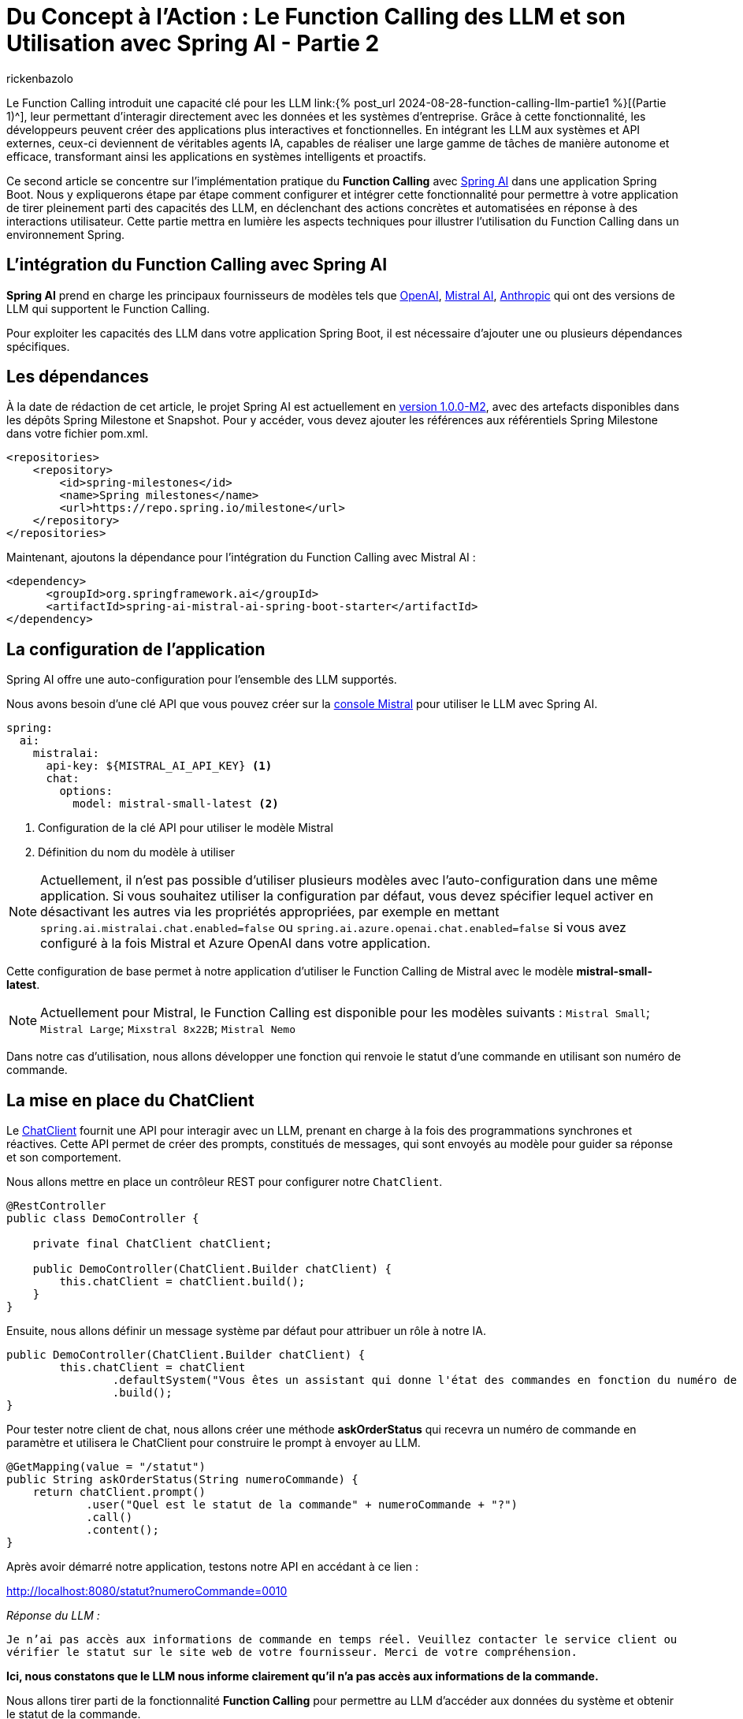 = Du Concept à l'Action : Le Function Calling des LLM et son Utilisation avec Spring AI - Partie 2
:page-navtitle:Du Concept à l'Action : Le Function Calling des LLM et son Utilisation avec Spring AI - Partie 2
:page-excerpt: Ce second article se concentre  sur l'implémentation pratique du Function Calling avec Spring AI dans une application Java
:layout: post
:author: rickenbazolo
:page-tags: [Java, Spring Boot, Spring AI, IA, LLM, Function Calling, Agent AI, Tools]
:docinfo: shared-footer
:page-vignette: function_calling_llm_partie2.png
:page-vignette-licence: 'Image générée par l'IA'
:page-liquid:
:showtitle:
:page-categories: software llm news

Le Function Calling introduit une capacité clé pour les LLM link:{% post_url 2024-08-28-function-calling-llm-partie1 %}[(Partie 1)^], leur permettant d'interagir directement avec les données et les systèmes d'entreprise. 
Grâce à cette fonctionnalité, les développeurs peuvent créer des applications plus interactives et fonctionnelles. 
En intégrant les LLM aux systèmes et API externes, ceux-ci deviennent de véritables agents IA, capables de réaliser une large gamme de tâches de manière autonome et efficace, transformant ainsi les applications en systèmes intelligents et proactifs.

Ce second article se concentre sur l'implémentation pratique du *Function Calling* avec https://spring.io/projects/spring-ai[Spring AI^] dans une application Spring Boot. 
Nous y expliquerons étape par étape comment configurer et intégrer cette fonctionnalité pour permettre à votre application de tirer pleinement parti des capacités des LLM, en déclenchant des actions concrètes et automatisées en réponse à des interactions utilisateur. 
Cette partie mettra en lumière les aspects techniques pour illustrer l'utilisation du Function Calling dans un environnement Spring.

== L’intégration du Function Calling avec Spring AI

*Spring AI* prend en charge les principaux fournisseurs de modèles tels que https://platform.openai.com/docs/overview[OpenAI^], https://docs.mistral.ai[Mistral AI^], https://www.anthropic.com[Anthropic^] qui ont des versions de LLM qui supportent le Function Calling.

Pour exploiter les capacités des LLM dans votre application Spring Boot, il est nécessaire d'ajouter une ou plusieurs dépendances spécifiques.

== Les dépendances

À la date de rédaction de cet article, le projet Spring AI est actuellement en https://docs.spring.io/spring-ai/reference/1.0/index.html[version 1.0.0-M2^], avec des artefacts disponibles dans les dépôts Spring Milestone et Snapshot.
Pour y accéder, vous devez ajouter les références aux référentiels Spring Milestone dans votre fichier pom.xml.

[source,xml]
----
<repositories>
    <repository>
        <id>spring-milestones</id>
        <name>Spring milestones</name>
        <url>https://repo.spring.io/milestone</url>
    </repository>
</repositories>
----

Maintenant, ajoutons la dépendance pour l’intégration du Function Calling avec Mistral AI :

[source,xml]
----
<dependency>
      <groupId>org.springframework.ai</groupId>
      <artifactId>spring-ai-mistral-ai-spring-boot-starter</artifactId>
</dependency>
----

== La configuration de l’application

Spring AI offre une auto-configuration pour l’ensemble des LLM supportés.

Nous avons besoin d’une clé API que vous pouvez créer sur la https://console.mistral.ai/api-keys[console Mistral^] pour utiliser le LLM avec Spring AI.

[source,yml]
----
spring:
  ai:
    mistralai:
      api-key: ${MISTRAL_AI_API_KEY} <1>
      chat:
        options:
          model: mistral-small-latest <2>
----

<1> Configuration de la clé API pour utiliser le modèle Mistral 
<2> Définition du nom du modèle à utiliser

NOTE: Actuellement, il n'est pas possible d'utiliser plusieurs modèles avec l'auto-configuration dans une même application. Si vous souhaitez utiliser la configuration par défaut, vous devez spécifier lequel activer en désactivant les autres via les propriétés appropriées, par exemple en mettant `spring.ai.mistralai.chat.enabled=false` ou `spring.ai.azure.openai.chat.enabled=false` si vous avez configuré à la fois Mistral et Azure OpenAI dans votre application.

Cette configuration de base permet à notre application d'utiliser le Function Calling de Mistral avec le modèle *mistral-small-latest*.

NOTE: Actuellement pour Mistral, le Function Calling est disponible pour les modèles suivants : `Mistral Small`; `Mistral Large`; `Mixstral 8x22B`; `Mistral Nemo`

Dans notre cas d'utilisation, nous allons développer une fonction qui renvoie le statut d'une commande en utilisant son numéro de commande.

== La mise en place du ChatClient

Le https://docs.spring.io/spring-ai/reference/1.0/api/chatclient.html[ChatClient^] fournit une API pour interagir avec un LLM, prenant en charge à la fois des programmations synchrones et réactives. 
Cette API permet de créer des prompts, constitués de messages, qui sont envoyés au modèle pour guider sa réponse et son comportement.

Nous allons mettre en place un contrôleur REST pour configurer notre `ChatClient`.

[source,java]
----
@RestController
public class DemoController {

    private final ChatClient chatClient;

    public DemoController(ChatClient.Builder chatClient) {
        this.chatClient = chatClient.build();
    }
}
----

Ensuite, nous allons définir un message système par défaut pour attribuer un rôle à notre IA.

[source,java]
----
public DemoController(ChatClient.Builder chatClient) {
        this.chatClient = chatClient
                .defaultSystem("Vous êtes un assistant qui donne l'état des commandes en fonction du numéro de commande.")
                .build();
}
----

Pour tester notre client de chat, nous allons créer une méthode *askOrderStatus* qui recevra un numéro de commande en paramètre et utilisera le ChatClient pour construire le prompt à envoyer au LLM.

[source,java]
----
@GetMapping(value = "/statut")
public String askOrderStatus(String numeroCommande) {
    return chatClient.prompt()
            .user("Quel est le statut de la commande" + numeroCommande + "?")
            .call()
            .content();
}
----

Après avoir démarré notre application, testons notre API en accédant à ce lien :

http://localhost:8080/statut?numeroCommande=0010

_Réponse du LLM :_ 

`Je n'ai pas accès aux informations de commande en temps réel. 
Veuillez contacter le service client ou vérifier le statut sur le site web de votre fournisseur. 
Merci de votre compréhension.`

*Ici, nous constatons que le LLM nous informe clairement qu'il n'a pas accès aux informations de la commande.*

Nous allons tirer parti de la fonctionnalité *Function Calling* pour permettre au LLM d'accéder aux données du système et obtenir le statut de la commande.

NOTE: Les aspects sécurité et confidentialité de données ne sont pas pris en charge, pour garder l’exemple simple.

== Créer une fonction avec Spring AI

La création de fonctions ou services spécifiques, désignés ici comme des outils (*Tools*), sont des fonctions que le LLM peut utiliser pour accomplir des tâches spécifiques.

Dans notre exemple, nous allons configurer une fonction spécifique pour effectuer une action précise : *récupérer le statut de la commande dans un `DATASET`.*

[source,java]
----
@Configuration
public class FunctionConfiguration {

    public record Statut(String statut) {}

    public record Commande(String numero) {}

    private final Map<Commande, Statut> DATASET = Map.of(
        new Commande("0010"), new Statut("en cours"),
        new Commande("0011"), new Statut("terminée"),
        new Commande("0012"), new Statut("en cours"),
        new Commande("0013"), new Statut("terminée")
    );

    @Bean <1>
    @Description("Obtenir le statut de la commande") <2>
    public Function<Commande, Statut> obtenirStatutCommande() { <3>
        return (o) -> DATASET.getOrDefault(o, new Statut("non trouvé"));
    }
}
----

<1> Annotée avec *@Bean*, cette méthode définit un bean Spring.
<2> Cette fonction est décrite par l'annotation *@Description*. 
Importante pour le LLM, la description explique l'objectif de la fonction et aide le modèle à choisir la bonne fonction pour obtenir une réponse précise.
<3> La méthode *obtenirStatutCommande* renvoi une `java.util.Function` qui prend en entrée un objet *Commande* et renvoie un objet *Statut*.

Spring AI simplifie l'invocation de fonctions en vous permettant d'enregistrer une https://docs.oracle.com/javase/8/docs/api/?java/util/function/Function.html[Java Function^] en tant que `@Bean` et de définir sa description avec `@Description`. Il gère l'invocation pour vous, vous n'avez qu'à fournir la définition de la fonction et le nom du bean dans vos options de prompt.

NOTE: Les modèles (LLM) sont formés pour détecter quand appeler une fonction et répondre avec un `JSON` conforme à la signature de la fonction définie.

== Envoyer la fonction au LLM

Pour envoyer une ou plusieurs fonctions dans le prompt, Spring AI simplifie le processus en permettant de définir un @Bean qui retourne une `java.util.Function`, comme nous l'avons fait pour notre fonction `obtenirStatutCommande`. Il suffit ensuite de fournir le nom du bean défini dans le contexte de l'application en option via *defaultFunctions* ou *functions* lors de l'appel au ChatClient.

Au niveau ChatClient.Builder, vous pouvez spécifier le prompt par défaut. https://docs.spring.io/spring-ai/reference/1.0/api/chatclient.html#_other_defaults[consulter les valeurs par défaut^] du prompt.

[source,java]
----
public DemoController(ChatClient.Builder chatClient) {
        this.chatClient = chatClient
                .defaultSystem("Vous êtes un assistant qui donne l'état des commandes en fonction du numéro de commande.")
                .defaultFunctions("obtenirStatutCommande")
                .build();
}
----

Récupération de la réponse 

[source,java]
----
@GetMapping(value = "/statut")
public String askOrderStatus(String numeroCommande) {
    return chatClient.prompt()
            .user("Quel est le statut de la commande " + numeroCommande+ "?")
            .call()
            .content();
}
----

Pour une configuration spécifique, nous pouvons utiliser ce modèle sans passer par une configuration par défaut.

[source,java]
----
@GetMapping(value = "/statut")
public String askOrderStatus(String numeroCommande) {
    return chatClient.prompt()
            .system("Vous êtes un assistant qui donne l'état des commandes en fonction du numéro de commande.") <1>
            .user("Quel est le statut de la commande " + numeroCommande+ "?") <2>
            .functions("obtenirStatutCommande") <3>
            .call() <4>
            .content(); <5>
}
----

<1> Le message de type `SYSTEM` est transmis en entrée et fournit des instructions de haut niveau pour guider la conversation avec le LLM. Par exemple, il peut être utilisé pour attribuer un rôle au LLM, lui demander de se comporter comme un certain personnage, ou de fournir des réponses dans un format spécifique.
<2> Le message de type `USER`, qui est transmis en tant qu'entrée, provient de l'utilisateur final ou du développeur. 
Il représente des questions ou toute autre forme d'entrée à laquelle le LLM doit répondre.
<3> Enregistre le nom de la fonction à envoyer au LLM
<4> Appel au LLM
<5> Récupération de la réponse au format texte

NOTE: La méthode `functions` ou `defaultFunctions` accepte une liste de noms de fonctions.

Après avoir redémarré notre application, testons notre API en accédant à ce lien :

http://localhost:8080/statut?numeroCommande=0010

_Réponse du LLM :_ 

`Le statut de la commande 0010 est en cours.`

== Conclusion

Ce second article explique comment intégrer le Function Calling avec *Spring AI* dans une application Spring Boot.
L'article détaille l'ajout des dépendances nécessaires, la configuration des modèles LLM, et la création de fonctions spécifiques que le modèle peut appeler pour interagir avec des données.
Un exemple est donné avec une API REST capable de retourner le statut d'une commande, illustrant ainsi l'utilisation pratique de cette technologie pour rendre les applications plus dynamiques et réactives.
En utilisant cette fonctionnalité, les développeurs peuvent transformer leurs applications en agents intelligents capables d'exécuter des actions automatisées en réponse aux interactions des utilisateurs.
